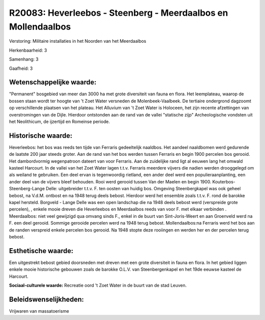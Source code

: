 R20083: Heverleebos - Steenberg - Meerdaalbos en Mollendaalbos
==============================================================

Verstoring:
Militaire installaties in het Noorden van het Meerdaalbos

Herkenbaarheid: 3

Samenhang: 3

Gaafheid: 3


Wetenschappelijke waarde:
~~~~~~~~~~~~~~~~~~~~~~~~~

"Permanent" bosgebied van meer dan 3000 ha met grote diversiteit van
fauna en flora. Het leemplateau, waarop de bossen staan wordt ter hoogte
van 't Zoet Water versneden de Molenbeek-Vaalbeek. De tertiaire
ondergrond dagzoomt op verschillende plaatsen van het plateau. Het
Alluvium van 't Zoet Water is Holoceen, het zijn recente afzettingen van
overstromingen van de Dijle. Hierdoor ontstonden aan de rand van de
vallei "statische zijp" Archeologische vondsten uit het Neolithicum, de
ijzertijd en Romeinse periode.


Historische waarde:
~~~~~~~~~~~~~~~~~~~

Heverleebos: het bos was reeds ten tijde van Ferraris gedeeltelijk
naaldbos. Het aandeel naaldbomen werd gedurende de laatste 200 jaar
steeds groter. Aan de rand van het bos werden tussen Ferraris en begin
1900 percelen bos gerooid. Het dambordvormig wegenpatroon dateert van
voor Ferraris. Aan de zuidelijke rand ligt al eeuwen lang het omwald
kasteel Harcourt. In de vallei van het Zoet Water lagen t.t.v. Ferraris
meerdere vijvers die nadien werden drooggelegd om als weiland te
gebruiken. Een deel ervan is tegenwoordig rietland, een ander deel werd
een populieraanplanting, een ander deel van de vijvers bleef behouden.
Rooi werd gerooid tussen Van der Maelen en begin 1900.
Kouterbos-Steenberg-Lange Delle: uitgebreider t.t.v. F. ten oosten van
huidig bos. Omgeving Steenbergkapel was ook geheel bebost, na V.d.M.
ontbost en na 1948 terug deels bebost. Hierdoor werd het ensemble zoals
t.t.v. F. rond de barokke kapel hersteld. Borgveld - Lange Delle was een
open landschap die na 1948 deels bebost werd (verspreide grote
percelen), , enkele mooie dreven die Heverleebos en Meerdaalbos reeds
van voor F. met elkaar verbinden . Meerdaalbos: niet veel gewijzigd qua
omvang sinds F., enkel in de buurt van Sint-Joris-Weert en aan Groenveld
werd na F. een deel gerooid. Sommige gerooide percelen werd na 1948
terug bebost. Mollendaalbos:na Ferraris werd het bos aan de randen
verspreid enkele percelen bos gerooid. Na 1948 stopte deze rooiingen en
werden her en der percelen terug bebost.


Esthetische waarde:
~~~~~~~~~~~~~~~~~~~

Een uitgestrekt bebost gebied doorsneden met dreven met een grote
diversiteit in fauna en flora. In het gebied liggen enkele mooie
historische gebouwen zoals de barokke O.L.V. van Steenbergenkapel en het
19de eeuwse kasteel de Harcourt.

**Sociaal-culturele waarde:**
Recreatie oord 't Zoet Water in de buurt van de stad Leuven.




Beleidswenselijkheden:
~~~~~~~~~~~~~~~~~~~~~

Vrijwaren van massatoerisme
